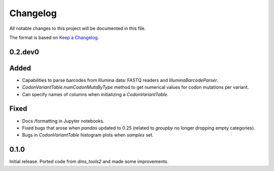 =========
Changelog
=========

All notable changes to this project will be documented in this file.

The format is based on `Keep a Changelog <https://keepachangelog.com>`_.

0.2.dev0
--------

Added
-----
- Capabilities to parse barcodes from Illumina data: FASTQ readers and `IlluminaBarcodeParser`.

- `CodonVariantTable.numCodonMutsByType` method to get numerical values for codon mutations per variant.

- Can specify names of columns when initializing a `CodonVariantTable`.

Fixed
-----
- Docs /formatting in Jupyter notebooks.

- Fixed bugs that arose when `pandas` updated to 0.25 (related to `groupby` no longer dropping empty categories).

- Bugs in `CodonVariantTable` histogram plots when `samples` set.

0.1.0
-----
Initial release. Ported code from `dms_tools2` and made some improvements.

